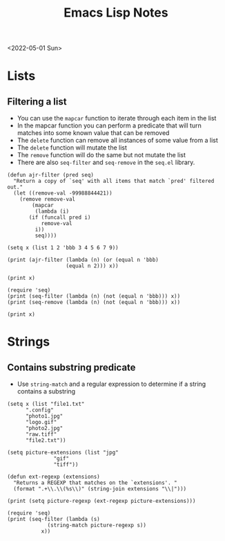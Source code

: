 #+title: Emacs Lisp Notes
<2022-05-01 Sun>
* Lists
** Filtering a list
- You can use the =mapcar= function to iterate through each item in the list
- In the mapcar function you can perform a predicate that will turn matches into some known value that can be removed
- The =delete= function can remove all instances of some value from a list
- The =delete= function will mutate the list
- The =remove= function will do the same but not mutate the list
- There are also =seq-filter= and =seq-remove= in the =seq.el= library.
#+begin_src elisp :results output
  (defun ajr-filter (pred seq)
    "Return a copy of `seq' with all items that match `pred' filtered out."
    (let ((remove-val -99988844421))
      (remove remove-val
	      (mapcar
	       (lambda (i)
		 (if (funcall pred i)
		     remove-val
		   i))
	       seq))))

  (setq x (list 1 2 'bbb 3 4 5 6 7 9))

  (print (ajr-filter (lambda (n) (or (equal n 'bbb)
				     (equal n 2))) x))

  (print x)

  (require 'seq)
  (print (seq-filter (lambda (n) (not (equal n 'bbb))) x))
  (print (seq-remove (lambda (n) (not (equal n 'bbb))) x))

  (print x)
#+end_src

#+RESULTS:
#+begin_example

(1 3 4 5 6 7 9)

(1 2 bbb 3 4 5 6 7 9)

(1 2 3 4 5 6 7 9)

(bbb)

(1 2 bbb 3 4 5 6 7 9)
#+end_example
* Strings
** Contains substring predicate
- Use =string-match= and a regular expression to determine if a string contains a substring

#+begin_src elisp :results output
  (setq x (list "file1.txt"
		".config"
		"photo1.jpg"
		"logo.gif"
		"photo2.jpg"
		"raw.tiff"
		"file2.txt"))

  (setq picture-extensions (list "jpg"
				 "gif"
				 "tiff"))

  (defun ext-regexp (extensions)
    "Returns a REGEXP that matches on the `extensions'. "
    (format ".+\\.\\(%s\\)" (string-join extensions "\\|")))

  (print (setq picture-regexp (ext-regexp picture-extensions)))

  (require 'seq)
  (print (seq-filter (lambda (s)
		       (string-match picture-regexp s))
		     x))
#+end_src

#+RESULTS:
:
: ".+\\.\\(jpg\\|gif\\|tiff\\)"
:
: ("photo1.jpg" "logo.gif" "photo2.jpg" "raw.tiff")
